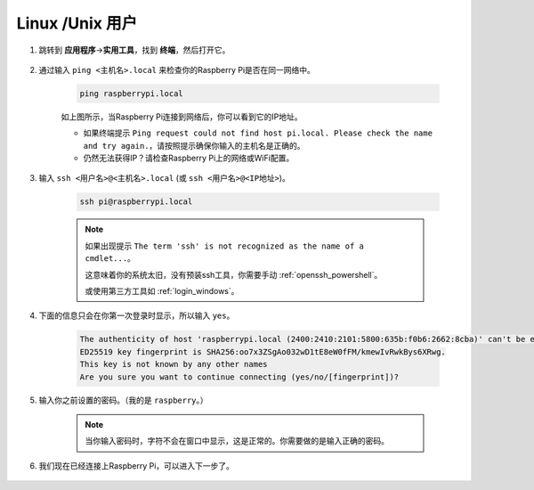 Linux /Unix 用户
==========================

#. 跳转到 **应用程序**->\ **实用工具**，找到 **终端**，然后打开它。

    .. image:: img/image21.png
        :align: center

#. 通过输入 ``ping <主机名>.local`` 来检查你的Raspberry Pi是否在同一网络中。

    .. code-block::

        ping raspberrypi.local

    .. image:: img/mac-ping.png
        :width: 550
        :align: center

    如上图所示，当Raspberry Pi连接到网络后，你可以看到它的IP地址。

    * 如果终端提示 ``Ping request could not find host pi.local. Please check the name and try again.``，请按照提示确保你输入的主机名是正确的。
    * 仍然无法获得IP？请检查Raspberry Pi上的网络或WiFi配置。

#. 输入 ``ssh <用户名>@<主机名>.local`` (或 ``ssh <用户名>@<IP地址>``)。

    .. code-block::

        ssh pi@raspberrypi.local

    .. note::

        如果出现提示 ``The term 'ssh' is not recognized as the name of a cmdlet...``。
        
        这意味着你的系统太旧，没有预装ssh工具，你需要手动 :ref:`openssh_powershell`。
        
        或使用第三方工具如 :ref:`login_windows`。

#. 下面的信息只会在你第一次登录时显示，所以输入 ``yes``。

    .. code-block::

        The authenticity of host 'raspberrypi.local (2400:2410:2101:5800:635b:f0b6:2662:8cba)' can't be established.
        ED25519 key fingerprint is SHA256:oo7x3ZSgAo032wD1tE8eW0fFM/kmewIvRwkBys6XRwg.
        This key is not known by any other names
        Are you sure you want to continue connecting (yes/no/[fingerprint])?

#. 输入你之前设置的密码。（我的是 ``raspberry``。）

    .. note::
        当你输入密码时，字符不会在窗口中显示，这是正常的。你需要做的是输入正确的密码。

#. 我们现在已经连接上Raspberry Pi，可以进入下一步了。

    .. image:: img/mac-ssh-terminal.png
        :width: 550
        :align: center
